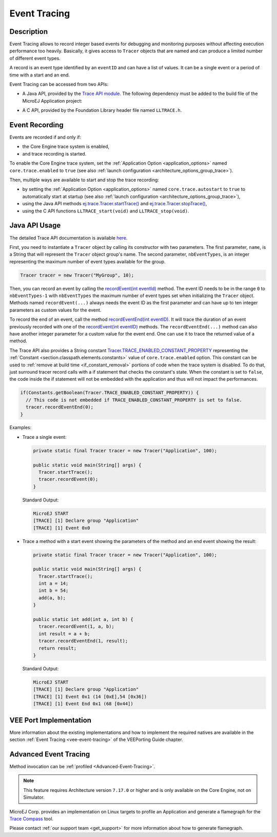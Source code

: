 .. _event-tracing:

Event Tracing
#############

Description
===========

Event Tracing allows to record integer based events for debugging and monitoring purposes without affecting execution performance too heavily.
Basically, it gives access to ``Tracer`` objects that are named and can produce a limited number of different event types.

A record is an event type identified by an ``eventID`` and can have a list of values.
It can be a single event or a period of time with a start and an end.

Event Tracing can be accessed from two APIs:
  
- A Java API, provided by the `Trace API module`_.
  The following dependency must be added to the build file of the MicroEJ Application project:

.. tabs::

   .. tab:: Gradle (build.gradle.kts)

      .. code-block:: java

         implementation("ej.api:trace:1.1.0")

   .. tab:: MMM (module.ivy)

      .. code-block:: xml

         <dependency org="ej.api" name="trace" rev="1.1.0"/>
     
  
- A C API, provided by the Foundation Library header file named ``LLTRACE.h``.

.. _Trace API module: https://repository.microej.com/modules/ej/api/trace/

.. _event_enable_recording:

Event Recording
===============

Events are recorded if and only if:

- the Core Engine trace system is enabled,
- and trace recording is started.

To enable the Core Engine trace system, set the :ref:`Application Option <application_options>` named ``core.trace.enabled`` to ``true`` (see also :ref:`launch configuration <architecture_options_group_trace>`).

Then, multiple ways are available to start and stop the trace recording:
  
- by setting the :ref:`Application Option <application_options>` named ``core.trace.autostart`` to ``true`` to automatically start at startup (see also :ref:`launch configuration <architecture_options_group_trace>`),
- using the Java API methods `ej.trace.Tracer.startTrace()`_ and `ej.trace.Tracer.stopTrace()`_,
- using the C API functions ``LLTRACE_start(void)`` and ``LLTRACE_stop(void)``.

.. _ej.trace.Tracer.startTrace(): https://repository.microej.com/javadoc/microej_5.x/apis/ej/trace/Tracer.html#startTrace--
.. _ej.trace.Tracer.stopTrace(): https://repository.microej.com/javadoc/microej_5.x/apis/ej/trace/Tracer.html#stopTrace--

.. _section_event_trace_java_usage:

Java API Usage
==============

The detailed Trace API documentation is available `here <https://repository.microej.com/javadoc/microej_5.x/foundation/ej/trace/Tracer.html>`__.

First, you need to instantiate a ``Tracer`` object by calling its constructor with two parameters.
The first parameter, ``name``, is a String that will represent the ``Tracer`` object group's name.
The second parameter, ``nbEventTypes``, is an integer representing the maximum number of event types available for the group.

.. code-block:: java

   Tracer tracer = new Tracer("MyGroup", 10);

Then, you can record an event by calling the `recordEvent(int eventId)`_ method. 
The event ID needs to be in the range ``0`` to ``nbEventTypes-1`` with ``nbEventTypes`` the maximum number of event types set when initializing the ``Tracer`` object.
Methods named ``recordEvent(...)`` always needs the event ID as the first parameter and can have up to ten integer parameters as custom values for the event.

To record the end of an event, call the method `recordEventEnd(int eventID)`_. 
It will trace the duration of an event previously recorded with one of the `recordEvent(int eventID)`_ methods.
The ``recordEventEnd(...)`` method can also have another integer parameter for a custom value for the event end. One can use it to trace the returned value of a method.

The Trace API also provides a String constant `Tracer.TRACE_ENABLED_CONSTANT_PROPERTY`_ representing the :ref:`Constant <section.classpath.elements.constants>` value of ``core.trace.enabled`` option.
This constant can be used to :ref:`remove at build time <if_constant_removal>` portions of code when the trace system is disabled. 
To do that, just surround tracer record calls with a if statement that checks the constant's state. 
When the constant is set to ``false``, the code inside the if statement will not be embedded with the application and thus will not impact the performances.

.. code-block:: java
  
  if(Constants.getBoolean(Tracer.TRACE_ENABLED_CONSTANT_PROPERTY)) {
    // This code is not embedded if TRACE_ENABLED_CONSTANT_PROPERTY is set to false.       
    tracer.recordEventEnd(0);
  }

Examples:

- Trace a single event:

  .. code-block:: java
      
    private static final Tracer tracer = new Tracer("Application", 100);

    public static void main(String[] args) {
      Tracer.startTrace();
      tracer.recordEvent(0);
    }

  Standard Output: 

  .. code-block:: xml

    MicroEJ START
    [TRACE] [1] Declare group "Application"
    [TRACE] [1] Event 0x0

- Trace a method with a start event showing the parameters of the method and an end event showing the result:
  
  .. code-block:: java

    private static final Tracer tracer = new Tracer("Application", 100);

    public static void main(String[] args) {
      Tracer.startTrace();
      int a = 14;
      int b = 54;
      add(a, b);
    }

    public static int add(int a, int b) {
      tracer.recordEvent(1, a, b);
      int result = a + b;
      tracer.recordEventEnd(1, result);
      return result;
    }

  Standard Output: 

  .. code-block:: xml

    MicroEJ START
    [TRACE] [1] Declare group "Application"
    [TRACE] [1] Event 0x1 (14 [0xE],54 [0x36])
    [TRACE] [1] Event End 0x1 (68 [0x44])


.. _recordEvent(int eventId): https://repository.microej.com/javadoc/microej_5.x/apis/ej/trace/Tracer.html#recordEvent-int-
.. _recordEventEnd(int eventID): https://repository.microej.com/javadoc/microej_5.x/apis/ej/trace/Tracer.html#recordEventEnd-int-
.. _Tracer.TRACE_ENABLED_CONSTANT_PROPERTY: https://repository.microej.com/javadoc/microej_5.x/apis/ej/trace/Tracer.html#TRACE_ENABLED_CONSTANT_PROPERTY

.. _trace_implementations:

VEE Port Implementation
=======================

More information about the existing implementations and how to implement the required natives are available in the section :ref:`Event Tracing <vee-event-tracing>` of the VEEPorting Guide chapter.


Advanced Event Tracing
======================

Method invocation can be :ref:`profiled <Advanced-Event-Tracing>`.

.. note::
   This feature requires Architecture version ``7.17.0`` or higher and is only available on the Core Engine, not on Simulator.

MicroEJ Corp. provides an implementation on Linux targets to profile an Application and generate a flamegraph for the `Trace Compass <https://www.eclipse.org/tracecompass/>`_ tool.

Please contact :ref:`our support team <get_support>` for more information about how to generate flamegraph.

..
   | Copyright 2008-2025, MicroEJ Corp. Content in this space is free 
   for read and redistribute. Except if otherwise stated, modification 
   is subject to MicroEJ Corp prior approval.
   | MicroEJ is a trademark of MicroEJ Corp. All other trademarks and 
   copyrights are the property of their respective owners.
